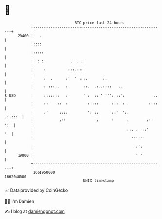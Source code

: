 * 👋

#+begin_example
                                   BTC price last 24 hours                    
               +------------------------------------------------------------+ 
         20400 |   .                                                        | 
               |::::                                                        | 
               |:::::                                                       | 
               |  : :            .  . .                                     | 
               |     :          :::.:::                                     | 
               |     :  .      :'  ' :::.       :.                          | 
               |     : :::..   :       ::.  .:..::::   ..                   | 
   $ USD       |     :::::::   :       ' :  :: ' ''': ::':             ..   | 
               |     ::    ::  :         : :::      :.:  : .         : ::   | 
               |     :'     ::::         ': ::      ::'  '::        .:.:::  | 
               |            :''              :      '      :        :'' ':  | 
               |                                           ::. .  ::'    '  | 
               |                                             ':::::         | 
               |                                               :':          | 
         19800 |                                               ' '          | 
               +------------------------------------------------------------+ 
                1661950000                                        1662040000  
                                       UNIX timestamp                         
#+end_example
📈 Data provided by CoinGecko

🧑‍💻 I'm Damien

✍️ I blog at [[https://www.damiengonot.com][damiengonot.com]]
